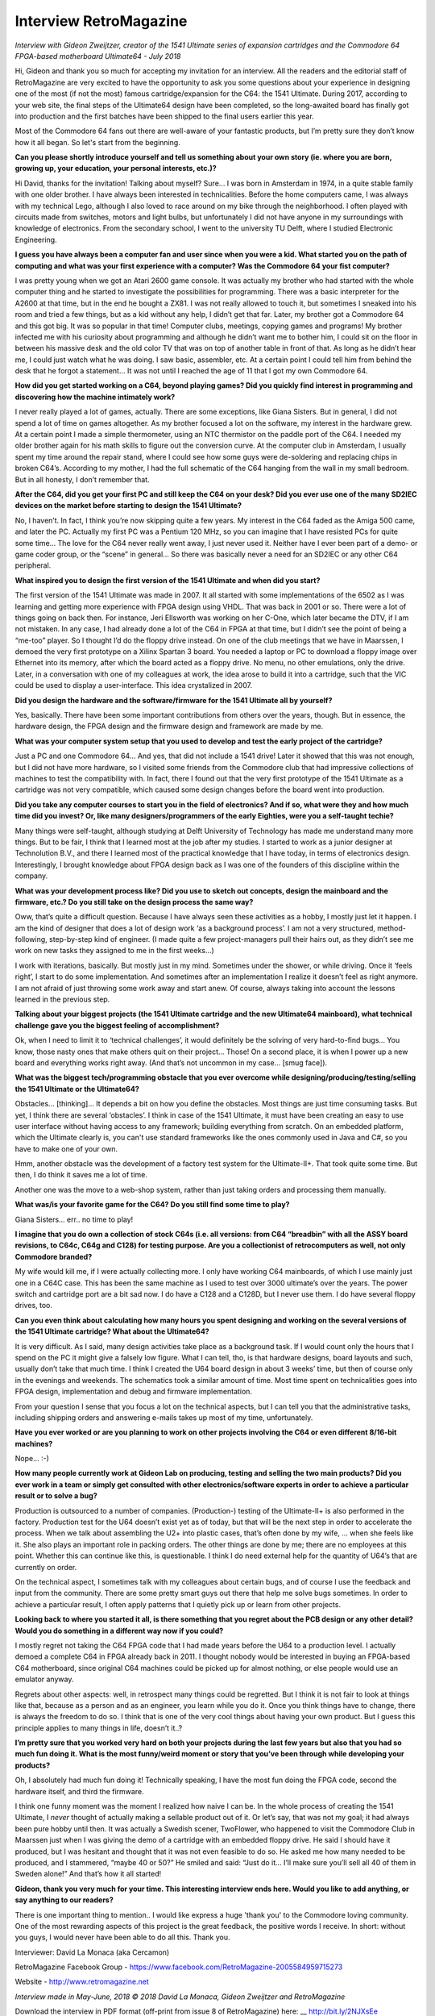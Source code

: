 Interview RetroMagazine
-----------------------

*Interview with Gideon Zweijtzer, creator of the 1541 Ultimate series of expansion cartridges and the Commodore 64 FPGA-based motherboard Ultimate64 - July 2018*


Hi, Gideon and thank you so much for accepting my invitation for an interview. All the readers and the editorial staff of RetroMagazine are very excited to have the opportunity to ask you some questions about your experience in designing one of the most (if not the most) famous cartridge/expansion for the C64: the 1541 Ultimate. During 2017, according to your web site, the final steps of the Ultimate64 design have been completed, so the long-awaited board has finally got into production and the first batches have been shipped to the final users earlier this year.

Most of the Commodore 64 fans out there are well-aware of your fantastic products, but I’m pretty sure they don’t know how it all began. So let's start from the beginning.


**Can you please shortly introduce yourself and tell us something about your own story (ie. where you are born, growing up, your education, your personal interests, etc.)?**

Hi David, thanks for the invitation! Talking about myself? Sure... I was born in Amsterdam in 1974, in a quite stable family with one older brother. I have always been interested in technicalities. Before the home computers came, I was always with my technical Lego, although I also loved to race around on my bike through the neighborhood. I often played with circuits made from switches, motors and light bulbs, but unfortunately I did not have anyone in my surroundings with knowledge of electronics. From the secondary school, I went to the university TU Delft, where I studied Electronic Engineering.


**I guess you have always been a computer fan and user since when you were a kid. What started you on the path of computing and what was your first experience with a computer? Was the Commodore 64 your fist computer?**

I was pretty young when we got an Atari 2600 game console. It was actually my brother who had started with the whole computer thing and he started to investigate the possibilities for programming. There was a basic interpreter for the A2600 at that time, but in the end he bought a ZX81. I was not really allowed to touch it, but sometimes I sneaked into his room and tried a few things, but as a kid without any help, I didn’t get that far. Later, my brother got a Commodore 64 and this got big. It was so popular in that time! Computer clubs, meetings, copying games and programs! My brother infected me with his curiosity about programming and although he didn’t want me to bother him, I could sit on the floor in between his massive desk and the old color TV that was on top of another table in front of that. As long as he didn’t hear me, I could just watch what he was doing. I saw basic, assembler, etc. At a certain point I could tell him from behind the desk that he forgot a statement... It was not until I reached the age of 11 that I got my own Commodore 64.


**How did you get started working on a C64, beyond playing games? Did you quickly find interest in programming and discovering how the machine intimately work?**

I never really played a lot of games, actually. There are some exceptions, like Giana Sisters. But in general, I did not spend a lot of time on games altogether. As my brother focused a lot on the software, my interest in the hardware grew. At a certain point I made a simple thermometer, using an NTC thermistor on the paddle port of the C64. I needed my older brother again for his math skills to figure out the conversion curve. At the computer club in Amsterdam, I usually spent my time around the repair stand, where I could see how some guys were de-soldering and replacing chips in broken C64’s. According to my mother, I had the full schematic of the C64 hanging from the wall in my small bedroom. But in all honesty, I don’t remember that.


**After the C64, did you get your first PC and still keep the C64 on your desk? Did you ever use one of the many SD2IEC devices on the market before starting to design the 1541 Ultimate?**

No, I haven’t. In fact, I think you’re now skipping quite a few years. My interest in the C64 faded as the Amiga 500 came, and later the PC. Actually my first PC was a Pentium 120 MHz, so you can imagine that I have resisted PCs for quite some time... The love for the C64 never really went away, I just never used it. Neither have I ever been part of a demo- or game coder group, or the “scene” in general... So there was basically never a need for an SD2IEC or any other C64 peripheral.


**What inspired you to design the first version of the 1541 Ultimate and when did you start?**

The first version of the 1541 Ultimate was made in 2007. It all started with some implementations of the 6502 as I was learning and getting more experience with FPGA design using VHDL. That was back in 2001 or so. There were a lot of things going on back then. For instance, Jeri Ellsworth was working on her C-One, which later became the DTV, if I am not mistaken. In any case, I had already done a lot of the C64 in FPGA at that time, but I didn’t see the point of being a “me-too” player. So I thought I’d do the floppy drive instead. On one of the club meetings that we have in Maarssen, I demoed the very first prototype on a Xilinx Spartan 3 board. You needed a laptop or PC to download a floppy image over Ethernet into its memory, after which the board acted as a floppy drive. No menu, no other emulations, only the drive.  Later, in a conversation with one of my colleagues at work, the idea arose to build it into a cartridge, such that the VIC could be used to display a user-interface. This idea crystalized in 2007.


**Did you design the hardware and the software/firmware for the 1541 Ultimate all by yourself?**

Yes, basically. There have been some important contributions from others over the years, though. But in essence, the hardware design, the FPGA design and the firmware design and framework are made by me.


**What was your computer system setup that you used to develop and test the early project of the cartridge?**

Just a PC and one Commodore 64... And yes, that did not include a 1541 drive! Later it showed that this was not enough, but I did not have more hardware, so I visited some friends from the Commodore club that had impressive collections of machines to test the compatibility with. In fact, there I found out that the very first prototype of the 1541 Ultimate as a cartridge was not very compatible, which caused some design changes before the board went into production.


**Did you take any computer courses to start you in the field of electronics? And if so, what were they and how much time did you invest? Or, like many designers/programmers of the early Eighties, were you a self-taught techie?**

Many things were self-taught, although studying at Delft University of Technology has made me understand many more things. But to be fair, I think that I learned most at the job after my studies. I started to work as a junior designer at Technolution B.V., and there I learned most of the practical knowledge that I have today, in terms of electronics design. Interestingly, I brought knowledge about FPGA design back as I was one of the founders of this discipline within the company. 


**What was your development process like? Did you use to sketch out concepts, design the mainboard and the firmware, etc.? Do you still take on the design process the same way?**

Oww, that’s quite a difficult question. Because I have always seen these activities as a hobby, I mostly just let it happen. I am the kind of designer that does a lot of design work ‘as a background process’. I am not a very structured, method-following, step-by-step kind of engineer. (I made quite a few project-managers pull their hairs out, as they didn’t see me work on new tasks they assigned to me in the first weeks...)

I work with iterations, basically. But mostly just in my mind. Sometimes under the shower, or while driving. Once it ‘feels right’, I start to do some implementation. And sometimes after an implementation I realize it doesn’t feel as right anymore. I am not afraid of just throwing some work away and start anew. Of course, always taking into account the lessons learned in the previous step.


**Talking about your biggest projects (the 1541 Ultimate cartridge and the new Ultimate64 mainboard), what technical challenge gave you the biggest feeling of accomplishment?**

Ok, when I need to limit it to ‘technical challenges’, it would definitely be the solving of very hard-to-find bugs... You know, those nasty ones that make others quit on their project... Those!
On a second place, it is when I power up a new board and everything works right away. (And that’s not uncommon in my case... [smug face]).


**What was the biggest tech/programming obstacle that you ever overcome while designing/producing/testing/selling the 1541 Ultimate or the Ultimate64?**

Obstacles... [thinking]… It depends a bit on how you define the obstacles. Most things are just time consuming tasks. But yet, I think there are several ‘obstacles’. I think in case of the 1541 Ultimate, it must have been creating an easy to use user interface without having access to any framework; building everything from scratch. On an embedded platform, which the Ultimate clearly is, you can't use standard frameworks like the ones commonly used in Java and C#, so you have to make one of your own.  

Hmm, another obstacle was the development of a factory test system for the Ultimate-II+. That took quite some time. But then, I do think it saves me a lot of time. 

Another one was the move to a web-shop system, rather than just taking orders and processing them manually. 


**What was/is your favorite game for the C64? Do you still find some time to play?**

Giana Sisters... err.. no time to play!


**I imagine that you do own a collection of stock C64s (i.e. all versions: from C64 “breadbin” with all the ASSY board revisions, to C64c, C64g and C128) for testing purpose. Are you a collectionist of retrocomputers as well, not only Commodore branded?**

My wife would kill me, if I were actually collecting more. I only have working C64 mainboards, of which I use mainly just one in a C64C case. This has been the same machine as I used to test over 3000 ultimate’s over the years. The power switch and cartridge port are a bit sad now. I do have a C128 and a C128D, but I never use them. I do have several floppy drives, too. 


**Can you even think about calculating how many hours you spent designing and working on the several versions of the 1541 Ultimate cartridge? What about the Ultimate64?**

It is very difficult. As I said, many design activities take place as a background task. If I would count only the hours that I spend on the PC it might give a falsely low figure. What I can tell, tho, is that hardware designs, board layouts and such, usually don’t take that much time. I think I created the U64 board design in about 3 weeks’ time, but then of course only in the evenings and weekends. The schematics took a similar amount of time. Most time spent on technicalities goes into FPGA design, implementation and debug and firmware implementation.

From your question I sense that you focus a lot on the technical aspects, but I can tell you that the administrative tasks, including shipping orders and answering e-mails takes up most of my time, unfortunately.


**Have you ever worked or are you planning to work on other projects involving the C64 or even different 8/16-bit machines?**  

Nope... :-)


**How many people currently work at Gideon Lab on producing, testing and selling the two main products? Did you ever work in a team or simply get consulted with other electronics/software experts in order to achieve a particular result or to solve a bug?**

Production is outsourced to a number of companies. (Production-) testing of the Ultimate-II+ is also performed in the factory. Production test for the U64 doesn’t exist yet as of today, but that will be the next step in order to accelerate the process. When we talk about assembling the U2+ into plastic cases, that’s often done by my wife, ... when she feels like it. She also plays an important role in packing orders. The other things are done by me; there are no employees at this point. Whether this can continue like this, is questionable. I think I do need external help for the quantity of U64’s that are currently on order.

On the technical aspect, I sometimes talk with my colleagues about certain bugs, and of course I use the feedback and input from the community. There are some pretty smart guys out there that help me solve bugs sometimes. In order to achieve a particular result, I often apply patterns that I quietly pick up or learn from other projects.


**Looking back to where you started it all, is there something that you regret about the PCB design or any other detail? Would you do something in a different way now if you could?**

I mostly regret not taking the C64 FPGA code that I had made years before the U64 to a production level. I actually demoed a complete C64 in FPGA already back in 2011. I thought nobody would be interested in buying an FPGA-based C64 motherboard, since original C64 machines could be picked up for almost nothing, or else people would use an emulator anyway.

Regrets about other aspects: well, in retrospect many things could be regretted. But I think it is not fair to look at things like that, because as a person and as an engineer, you learn while you do it. Once you think things have to change, there is always the freedom to do so. I think that is one of the very cool things about having your own product. But I guess this principle applies to many things in life, doesn’t it..?


**I’m pretty sure that you worked very hard on both your projects during the last few years but also that you had so much fun doing it. What is the most funny/weird moment or story that you’ve been through while developing your products?**

Oh, I absolutely had much fun doing it! Technically speaking, I have the most fun doing the FPGA code, second the hardware itself, and third the firmware.

I think one funny moment was the moment I realized how naive I can be. In the whole process of creating the 1541 Ultimate, I *never* thought of actually making a sellable product out of it. Or let’s say, that was not my goal; it had always been pure hobby until then. It was actually a Swedish scener, TwoFlower, who happened to visit the Commodore Club in Maarssen just when I was giving the demo of a cartridge with an embedded floppy drive. He said I should have it produced, but I was hesitant and thought that it was not even feasible to do so. He asked me how many needed to be produced, and I stammered, “maybe 40 or 50?” He smiled and said: “Just do it... I’ll make sure you’ll sell all 40 of them in Sweden alone!” And that’s how it all started!


**Gideon, thank you very much for your time. This interesting interview ends here. Would you like to add anything, or say anything to our readers?**

There is one important thing to mention.. I would like express a huge 'thank you' to the Commodore loving community. One of the most rewarding aspects of this project is the great feedback, the positive words I receive. In short: without you guys, I would never have been able to do all this. Thank you.



Interviewer: David La Monaca (aka Cercamon)

RetroMagazine Facebook Group - https://www.facebook.com/RetroMagazine-2005584959715273

Website - http://www.retromagazine.net


*Interview made in May-June, 2018
© 2018 David La Monaca, Gideon Zweijtzer and RetroMagazine*

Download the interview in PDF format (off-print from issue 8 of RetroMagazine) here: __ http://bit.ly/2NJXsEe